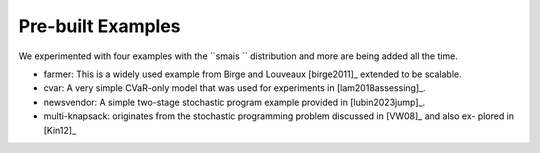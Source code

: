 .. _canned:

Pre-built Examples
==================

We experimented with four examples with the ``smais `` distribution and more are being added all the time. 

* farmer: This is a widely used example from Birge and Louveaux [birge2011]_ extended to be scalable.

* cvar: A very simple CVaR-only model that was used for experiments in [lam2018assessing]_.

* newsvendor: A simple two-stage stochastic program example provided in [lubin2023jump]_.

* multi-knapsack: originates from the stochastic programming problem discussed in [VW08]_ and also ex- plored in [Kin12]_


